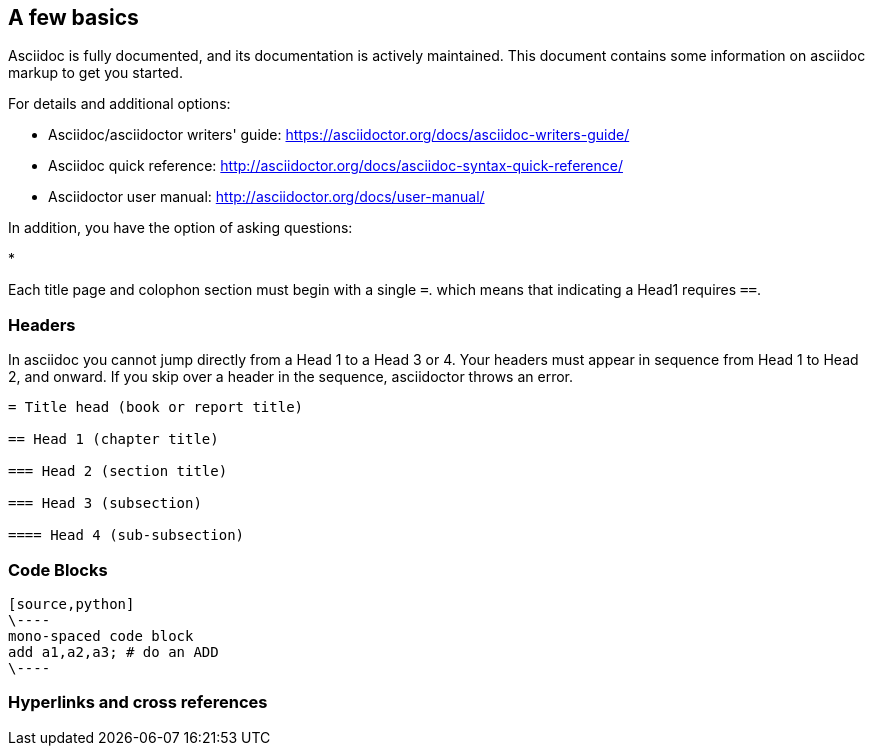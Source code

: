 [[a_few_basics]]
== A few basics

Asciidoc is fully documented, and its documentation is actively maintained. This document contains some information on asciidoc markup to get you started.

For details and additional options:

 * Asciidoc/asciidoctor writers' guide: https://asciidoctor.org/docs/asciidoc-writers-guide/
 * Asciidoc quick reference: http://asciidoctor.org/docs/asciidoc-syntax-quick-reference/
 * Asciidoctor user manual: http://asciidoctor.org/docs/user-manual/

In addition, you have the option of asking questions:

*



Each title page and colophon section must begin with a single `=`. which means that indicating a Head1 requires `==`.




[[headers]]
=== Headers

In asciidoc you cannot jump directly from a Head 1 to a Head 3 or 4. Your headers must appear in sequence from Head 1 to Head 2, and onward. If you skip over a header in the sequence, asciidoctor throws an error.

```adoc
= Title head (book or report title)

== Head 1 (chapter title)

=== Head 2 (section title)

=== Head 3 (subsection)

==== Head 4 (sub-subsection)
```

[code-blocks]
=== Code Blocks


[source,python]
----
[source,python]
\----
mono-spaced code block
add a1,a2,a3; # do an ADD
\----
----

=== Hyperlinks and cross references










